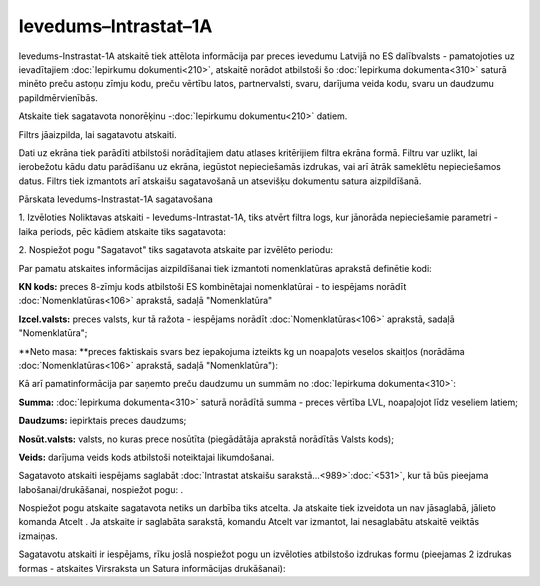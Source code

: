 .. 990 Ievedums–Intrastat–1A************************* 

Ievedums-Instrastat-1A atskaitē tiek attēlota informācija par preces
ievedumu Latvijā no ES dalībvalsts - pamatojoties uz ievadītajiem
:doc:`Iepirkumu dokumenti<210>`, atskaitē norādot atbilstoši šo
:doc:`Iepirkuma dokumenta<310>` saturā minēto preču astoņu zīmju kodu,
preču vērtību latos, partnervalsti, svaru, darījuma veida kodu, svaru
un daudzumu papildmērvienībās.




Atskaite tiek sagatavota nonorēķinu -:doc:`Iepirkumu dokumentu<210>`
datiem.

Filtrs jāaizpilda, lai sagatavotu atskaiti.

Dati uz ekrāna tiek parādīti atbilstoši norādītajiem datu atlases
kritērijiem filtra ekrāna formā. Filtru var uzlikt, lai ierobežotu
kādu datu parādīšanu uz ekrāna, iegūstot nepieciešamās izdrukas, vai
arī ātrāk sameklētu nepieciešamos datus. Filtrs tiek izmantots arī
atskaišu sagatavošanā un atsevišķu dokumentu satura aizpildīšanā.


Pārskata Ievedums-Instrastat-1A sagatavošana

1. Izvēloties Noliktavas atskaiti - Ievedums-Intrastat-1A, tiks atvērt
filtra logs, kur jānorāda nepieciešamie parametri - laika periods, pēc
kādiem atskaite tiks sagatavota:









2. Nospiežot pogu "Sagatavot" tiks sagatavota atskaite par izvēlēto
periodu:








Par pamatu atskaites informācijas aizpildīšanai tiek izmantoti
nomenklatūras aprakstā definētie kodi:

**KN kods:** preces 8-zīmju kods atbilstoši ES kombinētajai
nomenklatūrai - to iespējams norādīt :doc:`Nomenklatūras<106>`
aprakstā, sadaļā "Nomenklatūra"

**Izcel.valsts:** preces valsts, kur tā ražota - iespējams norādīt
:doc:`Nomenklatūras<106>` aprakstā, sadaļā "Nomenklatūra";

**Neto masa: **preces faktiskais svars bez iepakojuma izteikts kg un
noapaļots veselos skaitļos (norādāma :doc:`Nomenklatūras<106>`
aprakstā, sadaļā "Nomenklatūra"):










Kā arī pamatinformācija par saņemto preču daudzumu un summām no
:doc:`Iepirkuma dokumenta<310>`:




**Summa:** :doc:`Iepirkuma dokumenta<310>` saturā norādītā summa -
preces vērtība LVL, noapaļojot līdz veseliem latiem;

**Daudzums:** iepirktais preces daudzums;


**Nosūt.valsts:** valsts, no kuras prece nosūtīta (piegādātāja
aprakstā norādītās Valsts kods);


**Veids:** darījuma veids kods atbilstoši noteiktajai likumdošanai.




Sagatavoto atskaiti iespējams saglabāt :doc:`Intrastat atskaišu
sarakstā...<989>`:doc:`<531>`, kur tā būs pieejama
labošanai/drukāšanai, nospiežot pogu: .



Nospiežot pogu atskaite sagatavota netiks un darbība tiks atcelta. Ja
atskaite tiek izveidota un nav jāsaglabā, jālieto komanda Atcelt . Ja
atskaite ir saglabāta sarakstā, komandu Atcelt var izmantot, lai
nesaglabātu atskaitē veiktās izmaiņas.




Sagatavotu atskaiti ir iespējams, rīku joslā nospiežot pogu un
izvēloties atbilstošo izdrukas formu (pieejamas 2 izdrukas formas -
atskaites Virsraksta un Satura informācijas drukāšanai):









 